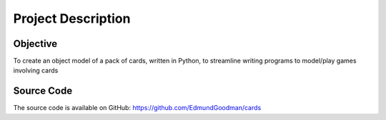 Project Description
===================

Objective
---------
To create an object model of a pack of cards, written in Python, to streamline
writing programs to model/play games involving cards

Source Code
-----------
The source code is available on GitHub:
https://github.com/EdmundGoodman/cards
